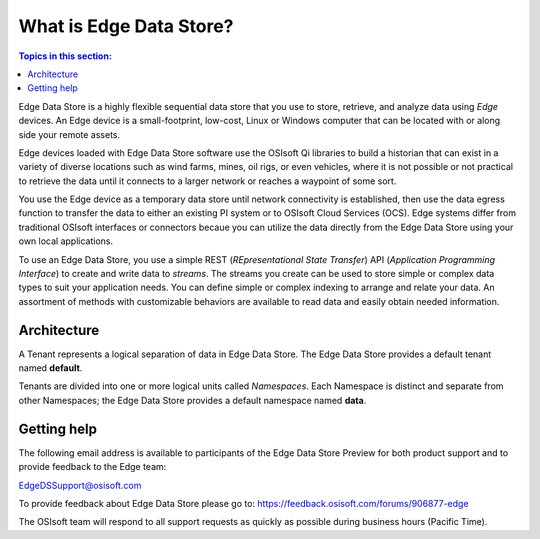 .. _Introducing_Edge DS_topic:

*************************
What is Edge Data Store?
*************************

.. contents:: Topics in this section:
    :depth: 3


Edge Data Store is a highly flexible sequential data store that you use to store, retrieve, and analyze data using *Edge* 
devices. An Edge device is a small-footprint, low-cost, Linux or Windows computer that can be located with or along side your 
remote assets. 

Edge devices loaded with Edge Data Store software use the OSIsoft Qi libraries to build a historian that can exist in 
a variety of diverse locations such as wind farms, mines, oil rigs, or even vehicles, where it is 
not possible or not practical to retrieve the data until it connects to a larger network or reaches a waypoint of some sort. 

You use the Edge device as a temporary data store until network connectivity is established, then use the data egress 
function to transfer the data to either an existing PI system or to OSIsoft Cloud Services (OCS). Edge systems  
differ from traditional OSIsoft interfaces or connectors becaue you can utilize the data directly from the Edge Data Store
using your own local applications.

To use an Edge Data Store, you use a simple REST (*REpresentational State Transfer*) API (*Application 
Programming Interface*) to create and write data to *streams*. The streams you create can be used to store 
simple or complex data types to suit 
your application needs. You can define simple or complex indexing to arrange and relate your data. An assortment 
of methods with customizable behaviors are available to read data and easily obtain needed information.

Architecture
------------

A Tenant represents a logical separation of data in Edge Data Store. The Edge Data Store provides a default tenant 
named **default**. 

Tenants are divided into one or more logical units called *Namespaces*. Each Namespace is distinct and separate from 
other Namespaces; the Edge Data Store provides a default namespace named **data**. 

.. image:: images/ContainersA.png


Getting help
------------

The following email address is available to participants of the Edge Data Store
Preview for both product support and to provide feedback to the Edge team:

`EdgeDSSupport@osisoft.com <mailto://EdgeDSSupport@osisoft.com>`__

To provide feedback about Edge Data Store please go to: https://feedback.osisoft.com/forums/906877-edge

The OSIsoft team will respond to all support requests as
quickly as possible during business hours (Pacific Time).



